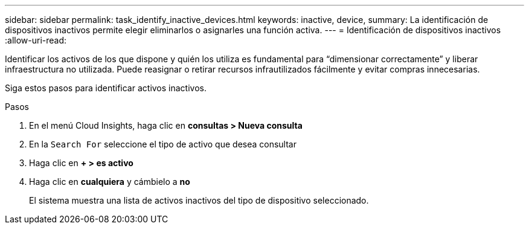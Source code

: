 ---
sidebar: sidebar 
permalink: task_identify_inactive_devices.html 
keywords: inactive, device, 
summary: La identificación de dispositivos inactivos permite elegir eliminarlos o asignarles una función activa. 
---
= Identificación de dispositivos inactivos
:allow-uri-read: 


[role="lead"]
Identificar los activos de los que dispone y quién los utiliza es fundamental para “dimensionar correctamente” y liberar infraestructura no utilizada. Puede reasignar o retirar recursos infrautilizados fácilmente y evitar compras innecesarias.

Siga estos pasos para identificar activos inactivos.

.Pasos
. En el menú Cloud Insights, haga clic en *consultas > Nueva consulta*
. En la `Search For` seleccione el tipo de activo que desea consultar
. Haga clic en *+ > es activo*
. Haga clic en *cualquiera* y cámbielo a *no*
+
El sistema muestra una lista de activos inactivos del tipo de dispositivo seleccionado.



